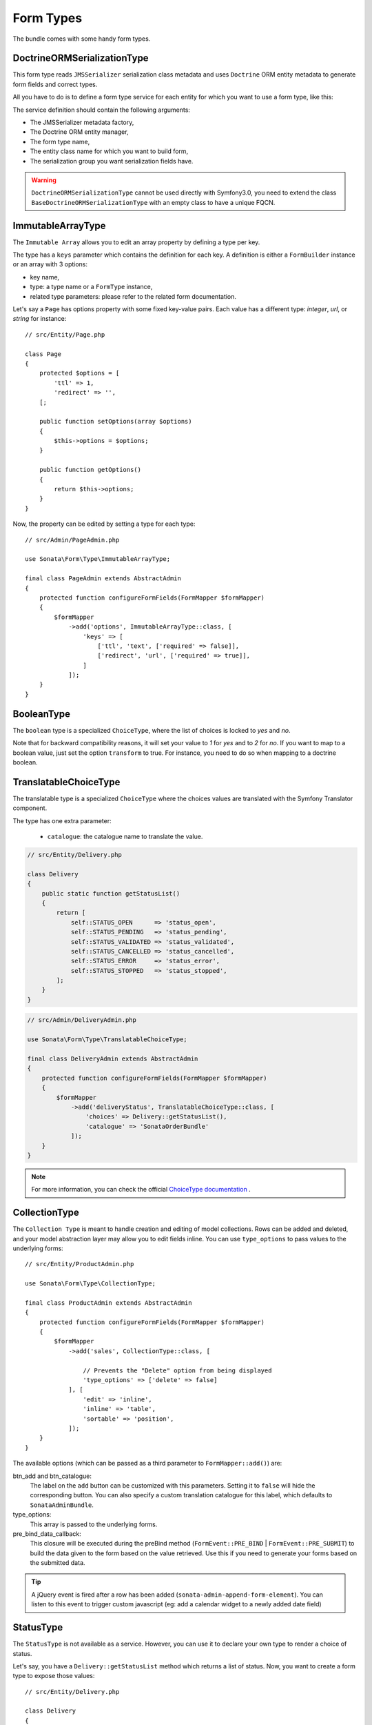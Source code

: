 .. index::
    double: Form Type; Definition

Form Types
==========

The bundle comes with some handy form types.

DoctrineORMSerializationType
----------------------------

This form type reads ``JMSSerializer`` serialization class metadata and uses ``Doctrine`` ORM entity metadata to generate form fields and correct types.

All you have to do is to define a form type service for each entity for which you want to use a form type, like this:

.. configuration-block::

    .. code-block:: xml

        <!-- config/services.xml -->

        <service id="my.custom.form.type.comment" class="Sonata\Form\Type\DoctrineORMSerializationType">
            <argument type="service" id="jms_serializer.metadata_factory"/>
            <argument type="service" id="doctrine"/>
            <argument>my_custom_form_type_comment</argument>
            <argument>App\Entity\Comment</argument>
            <argument>a_serialization_group</argument>
            <tag name="form.type" alias="my_custom_form_type_comment"/>
        </service>

The service definition should contain the following arguments:

* The JMSSerializer metadata factory,
* The Doctrine ORM entity manager,
* The form type name,
* The entity class name for which you want to build form,
* The serialization group you want serialization fields have.

.. warning::

    ``DoctrineORMSerializationType`` cannot be used directly with
    Symfony3.0, you need to extend the class
    ``BaseDoctrineORMSerializationType`` with an empty class to have a
    unique FQCN.

ImmutableArrayType
------------------

The ``Immutable Array`` allows you to edit an array property by defining a type per key.

The type has a ``keys`` parameter which contains the definition for each key.
A definition is either a ``FormBuilder`` instance or an array with 3 options:

* key name,
* type: a type name or a ``FormType`` instance,
* related type parameters: please refer to the related form documentation.

Let's say a ``Page`` has options property with some fixed key-value pairs.
Each value has a different type: `integer`, `url`, or `string` for instance::

    // src/Entity/Page.php

    class Page
    {
        protected $options = [
            'ttl' => 1,
            'redirect' => '',
        [;

        public function setOptions(array $options)
        {
            $this->options = $options;
        }

        public function getOptions()
        {
            return $this->options;
        }
    }

Now, the property can be edited by setting a type for each type::

    // src/Admin/PageAdmin.php
    
    use Sonata\Form\Type\ImmutableArrayType;

    final class PageAdmin extends AbstractAdmin
    {
        protected function configureFormFields(FormMapper $formMapper)
        {
            $formMapper
                ->add('options', ImmutableArrayType::class, [
                    'keys' => [
                        ['ttl', 'text', ['required' => false]],
                        ['redirect', 'url', ['required' => true]],
                    ]
                ]);
        }
    }

BooleanType
-----------

The ``boolean`` type is a specialized ``ChoiceType``, where the list of choices is locked to *yes* and *no*.

Note that for backward compatibility reasons, it will set your value to *1* for *yes* and to *2* for *no*.
If you want to map to a boolean value, just set the option ``transform`` to true. For instance, you need to do so when mapping to a doctrine boolean.

TranslatableChoiceType
----------------------

The translatable type is a specialized ``ChoiceType`` where the choices values are translated with the Symfony Translator component.

The type has one extra parameter:

 * ``catalogue``: the catalogue name to translate the value.

.. code-block:: php

    // src/Entity/Delivery.php

    class Delivery
    {
        public static function getStatusList()
        {
            return [
                self::STATUS_OPEN      => 'status_open',
                self::STATUS_PENDING   => 'status_pending',
                self::STATUS_VALIDATED => 'status_validated',
                self::STATUS_CANCELLED => 'status_cancelled',
                self::STATUS_ERROR     => 'status_error',
                self::STATUS_STOPPED   => 'status_stopped',
            ];
        }
    }

.. code-block:: php

    // src/Admin/DeliveryAdmin.php

    use Sonata\Form\Type\TranslatableChoiceType;

    final class DeliveryAdmin extends AbstractAdmin
    {
        protected function configureFormFields(FormMapper $formMapper)
        {
            $formMapper
                ->add('deliveryStatus', TranslatableChoiceType::class, [
                    'choices' => Delivery::getStatusList(),
                    'catalogue' => 'SonataOrderBundle'
                ]);
        }
    }

.. note::

    For more information, you can check the official `ChoiceType documentation`_ .

CollectionType
--------------

The ``Collection Type`` is meant to handle creation and editing of model
collections. Rows can be added and deleted, and your model abstraction layer may
allow you to edit fields inline. You can use ``type_options`` to pass values
to the underlying forms::

    // src/Entity/ProductAdmin.php

    use Sonata\Form\Type\CollectionType;

    final class ProductAdmin extends AbstractAdmin
    {
        protected function configureFormFields(FormMapper $formMapper)
        {
            $formMapper
                ->add('sales', CollectionType::class, [

                    // Prevents the "Delete" option from being displayed
                    'type_options' => ['delete' => false]
                ], [
                    'edit' => 'inline',
                    'inline' => 'table',
                    'sortable' => 'position',
                ]);
        }
    }

The available options (which can be passed as a third parameter to ``FormMapper::add()``) are:

btn_add and btn_catalogue:
  The label on the ``add`` button can be customized
  with this parameters. Setting it to ``false`` will hide the
  corresponding button. You can also specify a custom translation catalogue
  for this label, which defaults to ``SonataAdminBundle``.

type_options:
  This array is passed to the underlying forms.

pre_bind_data_callback:
  This closure will be executed during the preBind method (``FormEvent::PRE_BIND`` | ``FormEvent::PRE_SUBMIT``)
  to build the data given to the form based on the value retrieved. Use this if you need to generate your forms based
  on the submitted data.

.. tip::

    A jQuery event is fired after a row has been added (``sonata-admin-append-form-element``).
    You can listen to this event to trigger custom javascript (eg: add a calendar widget to a
    newly added date field)

StatusType
----------

The ``StatusType`` is not available as a service. However, you can use it to declare
your own type to render a choice of status.

Let's say, you have a ``Delivery::getStatusList`` method which returns a list of status.
Now, you want to create a form type to expose those values::

    // src/Entity/Delivery.php

    class Delivery
    {
        public static function getStatusList()
        {
            return [
                self::STATUS_OPEN      => 'status_open',
                self::STATUS_PENDING   => 'status_pending',
                self::STATUS_VALIDATED => 'status_validated',
                self::STATUS_CANCELLED => 'status_cancelled',
                self::STATUS_ERROR     => 'status_error',
                self::STATUS_STOPPED   => 'status_stopped',
            ];
        }
    }

This can be done by declaring a new service:

.. configuration-block::

    .. code-block:: xml

        <service id="sonata.order.form.status_type" class="Sonata\Form\Type\StatusType">
            <tag name="form.type"/>

            <argument>%sonata.order.order.class%</argument>
            <argument>getStatusList</argument>
            <argument>sonata_order_status</argument>
        </service>

And the type can now be used::

    // src/Admin/DeliveryAdmin.php

    use App\Type\OrderStatusType;

    final class DeliveryAdmin extends AbstractAdmin
    {
        protected function configureFormFields(FormMapper $formMapper)
        {
            $formMapper
                ->add('deliveryStatus', OrderStatusType::class)
                // ...
            ;
        }
    }

.. warning::

    ``StatusType`` cannot be used directly with Symfony3.0, you need to
    extend the class ``BaseStatusType`` with an empty class to have a
    unique FQCN.

DatePickerType / DateTimePickerType
-----------------------------------

Those types integrate `Eonasdan's Bootstrap datetimepicker`_ into a
Symfony form. They both are available as services and inherit from
``date`` and ``datetime`` default form types.

.. note::

    These form types require you to have bootstrap and jquery assets available in your project.

They will allow you to have a JS date picker onto your form fields as follows:

.. image:: ../images/datepicker.png

In order to use them, you'll need to perform a bit of setup:

.. configuration-block::

    .. code-block:: yaml

        # config/packages/twig.yaml.yml

        twig:
            form_themes:
                - '@SonataForm/Form/datepicker.html.twig'

In your layout, you'll need to add the assets dependencies (feel free to
adapt this to your needs, for instance, to use with assetic):

.. code-block:: html

    <head>
        <!-- ... -->
        <script type="text/javascript" src="path_to_jquery.min.js"></script>
        <script type="text/javascript" src="/bundles/sonataForm/vendor/moment/min/moment-with-locales.min.js"></script>
        <script type="text/javascript" src="path_to_bootstrap.min.js"></script>
        <script type="text/javascript" src="/bundles/sonataForm/vendor/eonasdan-bootstrap-datetimepicker/build/js/bootstrap-datetimepicker.min.js"></script>
        <link rel="stylesheet" href="path_to_bootstrap.min.css"/>
        <link rel="stylesheet" href="/bundles/sonataForm/vendor/eonasdan-bootstrap-datetimepicker/build/css/bootstrap-datetimepicker.min.css"/>
    </head>

Finally, in your form, you may use the form type as follows::

    // src/Admin/PageAdmin.php

    use Sonata\Form\Type\DatePickerType;
    use Sonata\Form\Type\DateTimePickerType;

    final class PageAdmin extends AbstractAdmin
    {
        protected function configureFormFields(FormMapper $formMapper)
        {
            $formMapper
                ->add('publicationDateStart', DateTimePickerType::class)

                // or DatePickerType if you don't need the time
                ->add('publicationDateStart', DatePickerType::class);
        }
    }

Many of the `standard date picker options`_ are available by adding options with a ``dp_`` prefix::

    // src/Admin/PageAdmin.php

    use Sonata\Form\Type\DatePickerType;
    use Sonata\Form\Type\DateTimePickerType;

    final class PageAdmin extends AbstractAdmin
    {
        protected function configureFormFields(FormMapper $formMapper)
        {
            $formMapper
                ->add('publicationDateStart', DateTimePickerType::class, [
                    'dp_side_by_side'       => true,
                    'dp_use_current'        => false,
                    'dp_use_seconds'        => false,
                    'dp_collapse'           => true,
                    'dp_calendar_weeks'     => false,
                    'dp_view_mode'          => 'days',
                    'dp_min_view_mode'      => 'days',
                ])

                // or DatePickerType if you don't need the time
                ->add('publicationDateStart', DatePickerType::class, [
                    'dp_use_current' => false,
                ]);
        }
    }

If you look in the classes ``DateTimePickerType.php`` and ``BasePickerType.php``
you can see all the currently available options.

In addition to these standard options, there is also the option ``datepicker_use_button``
which, when used, will change the widget so that the datepicker icon is not shown and the
pop-up datepicker is invoked simply by clicking on the date input.

DateRangePickerType and DateTimeRangePickerType
-----------------------------------------------

Those types extend the basic range form field types
(``Sonata\Form\Type\DateRangeType`` and
``Sonata\Form\Type\DateTimeRangeType``).

You can use them if you need datetime picker in datetime range filters.

Example with ``Sonata\DoctrineORMAdminBundle\Filter\DateRangeFilter`` filter::

    // src/Admin/PostAdmin.php

    use Sonata\Form\Type\DateRangeType;
    use Sonata\DoctrineORMAdminBundle\Filter\DateRangeFilter;

    final class PostAdmin extends AbstractAdmin
    {
        protected function configureDatagridFilters(DatagridMapper $datagridMapper)
        {
            $datagridMapper
                ->add('createdAt', DateRangeFilter::class, [
                    'field_type' => DateRangeType::class,
                ]);
        }
    }

ColorType
---------

This is HTML5 input type color.

.. image:: ../images/color.png

In order to use it, you'll need to perform a bit of setup:

.. configuration-block::

    .. code-block:: yaml

        # config/packages/twig.yaml

        twig:
            form_themes:
                - '@SonataForm/Form/color.html.twig'

Finally, in your form, you may use the form type as follows::

    // src/Admin/PageAdmin.php

    use Sonata\Form\Type\ColorType;

    final class PageAdmin extends AbstractAdmin
    {
        protected function configureFormFields(FormMapper $formMapper)
        {
            $formMapper
                ->add('color', ColorType::class);
        }
    }

.. _`ChoiceType documentation`: http://symfony.com/doc/current/reference/forms/types/choice.html
.. _`Eonasdan's Bootstrap datetimepicker`: https://github.com/Eonasdan/bootstrap-datetimepicker
.. _`standard date picker options`: http://eonasdan.github.io/bootstrap-datetimepicker/#options
